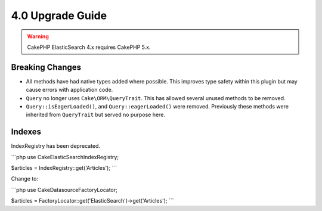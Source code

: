 4.0 Upgrade Guide
#################

.. warning::
    CakePHP ElasticSearch 4.x requires CakePHP 5.x.

Breaking Changes
================

* All methods have had native types added where possible. This improves type
  safety within this plugin but may cause errors with application code.
* ``Query`` no longer uses ``Cake\ORM\QueryTrait``. This has allowed several
  unused methods to be removed.
* ``Query::isEagerLoaded()``, and ``Query::eagerLoaded()`` were removed.
  Previously these methods were inherited from ``QueryTrait`` but served no
  purpose here.


Indexes
================

IndexRegistry has been deprecated.

```php
use Cake\ElasticSearch\IndexRegistry;

$articles = IndexRegistry::get('Articles');
```

Change to:


```php
use Cake\Datasource\FactoryLocator;

$articles = FactoryLocator::get('ElasticSearch')->get('Articles');
```
